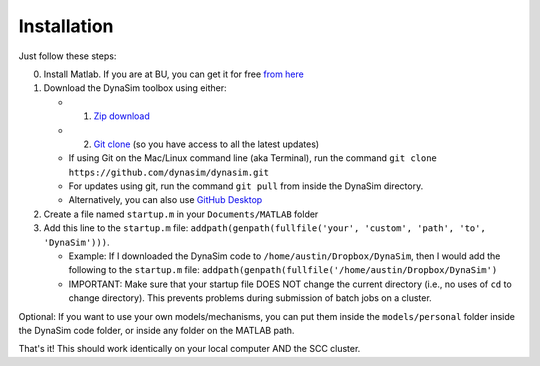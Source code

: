 Installation
=================================

Just follow these steps:

0. Install Matlab. If you are at BU, you can get it for free `from
   here <http://www.bu.edu/tech/services/cccs/desktop/distribution/mathsci/matlab/>`__
1. Download the DynaSim toolbox using either:

   -  

      1. `Zip
         download <https://github.com/DynaSim/DynaSim/archive/master.zip>`__

   -  

      2. `Git clone <https://github.com/DynaSim/DynaSim.git>`__ (so you
         have access to all the latest updates)

   -  If using Git on the Mac/Linux command line (aka Terminal), run the
      command ``git clone https://github.com/dynasim/dynasim.git``
   -  For updates using git, run the command ``git pull`` from inside
      the DynaSim directory.
   -  Alternatively, you can also use `GitHub
      Desktop <https://desktop.github.com/>`__

2. Create a file named ``startup.m`` in your ``Documents/MATLAB`` folder
3. Add this line to the ``startup.m`` file:
   ``addpath(genpath(fullfile('your', 'custom', 'path', 'to', 'DynaSim')))``.

   -  Example: If I downloaded the DynaSim code to
      ``/home/austin/Dropbox/DynaSim``, then I would add the following
      to the ``startup.m`` file:
      ``addpath(genpath(fullfile('/home/austin/Dropbox/DynaSim')``
   -  IMPORTANT: Make sure that your startup file DOES NOT change the
      current directory (i.e., no uses of ``cd`` to change directory).
      This prevents problems during submission of batch jobs on a
      cluster.

Optional: If you want to use your own models/mechanisms, you can put
them inside the ``models/personal`` folder inside the DynaSim code
folder, or inside any folder on the MATLAB path.

That's it! This should work identically on your local computer AND the
SCC cluster.
